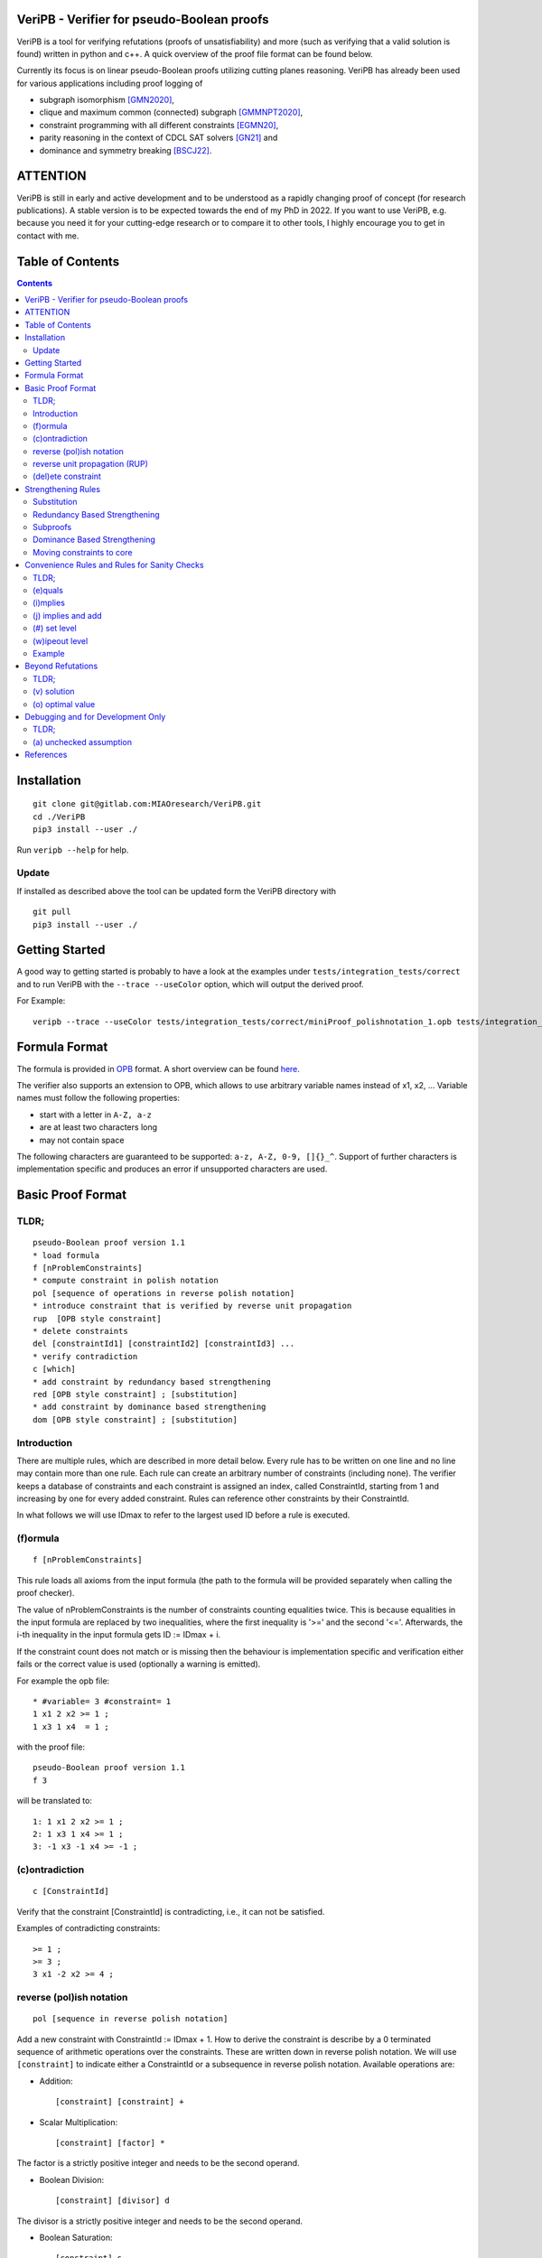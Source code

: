 VeriPB - Verifier for pseudo-Boolean proofs
===========================================
.. image:: https://zenodo.org/badge/DOI/10.5281/zenodo.3548581.svg
   :target: https://doi.org/10.5281/zenodo.3548581

VeriPB is a tool for verifying refutations (proofs of
unsatisfiability) and more (such as verifying that a valid solution is
found) written in python and c++. A quick overview of the proof file
format can be found below.

Currently its focus is on linear pseudo-Boolean proofs utilizing
cutting planes reasoning. VeriPB has already been used for various
applications including proof logging of

* subgraph isomorphism [GMN2020]_,
* clique and maximum common (connected) subgraph [GMMNPT2020]_,
* constraint programming with all different constraints [EGMN20]_,
* parity reasoning in the context of CDCL SAT solvers [GN21]_ and
* dominance and symmetry breaking [BSCJ22]_.


ATTENTION
=========
VeriPB is still in early and active development and to be understood
as a rapidly changing proof of concept (for research publications). A
stable version is to be expected towards the end of my PhD in 2022.
If you want to use VeriPB, e.g. because you need it for your
cutting-edge research or to compare it to other tools, I highly
encourage you to get in contact with me.

Table of Contents
=================
.. contents::
   :depth: 2
   :backlinks: none

Installation
============

::

    git clone git@gitlab.com:MIAOresearch/VeriPB.git
    cd ./VeriPB
    pip3 install --user ./

Run ``veripb --help`` for help.

Update
------

If installed as described above the tool can be updated form the VeriPB directory with

::

    git pull
    pip3 install --user ./

Getting Started
===============

A good way to getting started is probably to have a look at the
examples under ``tests/integration_tests/correct`` and to run VeriPB
with the ``--trace --useColor`` option, which will output the derived proof.

For Example::

    veripb --trace --useColor tests/integration_tests/correct/miniProof_polishnotation_1.opb tests/integration_tests/correct/miniProof_polishnotation_1.pbp


Formula Format
==============

The formula is provided in `OPB <http://www.cril.univ-artois.fr/PB12/format.pdf>`_ format. A short overview can be
found
`here <https://gitlab.com/MIAOresearch/roundingsat/-/blob/master/InputFormats.md>`_.

The verifier also supports an extension to OPB, which allows to use
arbitrary variable names instead of x1, x2, ... Variable names must
follow the following properties:

* start with a letter in ``A-Z, a-z``
* are at least two characters long
* may not contain space

The following characters are guaranteed to be supported: ``a-z, A-Z,
0-9, []{}_^``. Support of further characters is implementation
specific and produces an error if unsupported characters are used.

Basic Proof Format
==================
TLDR;
-----

::

    pseudo-Boolean proof version 1.1
    * load formula
    f [nProblemConstraints]
    * compute constraint in polish notation
    pol [sequence of operations in reverse polish notation]
    * introduce constraint that is verified by reverse unit propagation
    rup  [OPB style constraint]
    * delete constraints
    del [constraintId1] [constraintId2] [constraintId3] ...
    * verify contradiction
    c [which]
    * add constraint by redundancy based strengthening
    red [OPB style constraint] ; [substitution]
    * add constraint by dominance based strengthening
    dom [OPB style constraint] ; [substitution]

Introduction
------------

There are multiple rules, which are described in more detail below.
Every rule has to be written on one line and no line may contain more
than one rule. Each rule can create an arbitrary number of
constraints (including none). The verifier keeps a database of
constraints and each constraint is assigned an index, called
ConstraintId, starting from 1 and increasing by one for every added
constraint. Rules can reference other constraints by their
ConstraintId.

In what follows we will use IDmax to refer to the largest used ID
before a rule is executed.

(f)ormula
---------

::

    f [nProblemConstraints]

This rule loads all axioms from the input formula (the path to the
formula will be provided separately when calling the proof checker).

The value of nProblemConstraints is the number of constraints counting
equalities twice. This is because equalities in the input formula are
replaced by two inequalities, where the first inequality is '>=' and
the second '<='. Afterwards, the i-th inequality in the input formula
gets ID := IDmax + i.

If the constraint count does not match or is missing then the
behaviour is implementation specific and verification either fails or
the correct value is used (optionally a warning is emitted).


For example the opb file::

    * #variable= 3 #constraint= 1
    1 x1 2 x2 >= 1 ;
    1 x3 1 x4  = 1 ;

with the proof file::

    pseudo-Boolean proof version 1.1
    f 3

will be translated to::

    1: 1 x1 2 x2 >= 1 ;
    2: 1 x3 1 x4 >= 1 ;
    3: -1 x3 -1 x4 >= -1 ;


(c)ontradiction
---------------

::

    c [ConstraintId]

Verify that the constraint [ConstraintId] is contradicting, i.e., it
can not be satisfied.

Examples of contradicting constraints::

    >= 1 ;
    >= 3 ;
    3 x1 -2 x2 >= 4 ;


reverse (pol)ish notation
-------------------------

::

    pol [sequence in reverse polish notation]

Add a new constraint with ConstraintId := IDmax + 1. How to derive the constraint is describe by a 0 terminated sequence of
arithmetic operations over the constraints. These are written down in
reverse polish notation. We will use ``[constraint]``  to indicate
either a ConstraintId or a subsequence in reverse polish notation.
Available operations are:

* Addition::

    [constraint] [constraint] +

* Scalar Multiplication::

    [constraint] [factor] *

The factor is a strictly positive integer and needs to be the second
operand.

* Boolean Division::

    [constraint] [divisor] d

The divisor is a strictly positive integer and needs to be the second
operand.


* Boolean Saturation::

    [constraint] s

* Literal Axioms::

    [literal]
    x1
    ~x1

Where ``[literal]`` is a variable name or its negation (``~``) and
generates the constraint that the literal is greater equal zero.
For example for ``~x1`` this generates the constraint ~x1 >= 0.

* Weakening::

    [constraint] [variable] w

Where ``[variable]`` is a variable name and may not contain negation.
This step adds literal axioms such that ``[variable]`` disapears from
the constraint, i.e., its coefficient becomes zero.

Conclusion
^^^^^^^^^^

This set of instructions allows to write down any treelike refutation
with a single rule.

For example::

    pol 42 3 * 43 + s 2 d

Creates a new constraint by taking 3 times the constraint with index
42, then adds constraint 43, followed by a saturation step and a
division by 2.

reverse unit propagation (RUP)
--------------------------

::

    rup [OPB style constraint]

Use reverse unit propagation to check if the constraint is implied,
i.e., it temporarily adds the negation of the constraint and performs
unit propagation, including all other (non deleted) constraints in
the database. If this unit propagation yields contradiction then we
know that the constraint is implied and the check passes.

If the reverse unit propagation check passes then the constraint is
added with ConstraintId := IDmax + 1. Otherwise, verification fails.


(del)ete constraint
-------------------

::

    del id [constraintId1] [constraintId2] [constraintId3] ...
    del spec [OPB style constraint]
    del range [constraintIdStart] [constraintIdEnd]

Delete constraints with given constrain ids, spacification or in the
range from start to end, including start but not end. Note that
constraints will be deleted completely including propagations caused.

If an order is loaded and a constarint marked as core is deleted, then
additional checks might be required.

Strengthening Rules
===================

Substitution
------------

A substitution ``[substitution]`` is a space seperated sequence of
multiple mappings from a variable to a constant or a literal.

::

    [variable] -> 0
    [variable] -> 1
    [variable] -> [literal]

Using ``->`` is optional and can improve readability.

For example::
    x1 -> 0 x2 -> ~x3
    x1 0 x2 ~x3


Redundancy Based Strengthening
------------------------------


::

    red [OPB style constraint] ; [substitution]


Adding the constraint is successful if it passes the map redundancy
check via unit propagation or syntactic checks, i.e., if it can be
shown that every assignment satisfying the constraints in the database
:math:`F` but falsifying the to-be-added constraint :math:`C` can be
transformed into an assignment satisfying both by using the
assignment (or witness) :math:`\omega` provided by the list of
literals. More formally it is checked that,

.. math::
    F \land \neg C \models (F \land C)\upharpoonright\omega .

For details, please refer to [GN21]_.

If the redundancy rule is used in the context of optimization and / or
dominance breaking, additional conditions are checked. For details,
please refer to [BSCJ]_.

Subproofs
---------

For both strengthening rules it is possible to provide an explicit
subproof. A suproof starts by ending the strengthening step with ``;
begin`` and is concluded by ``end``. Within a subproof it is possible
to specify proof goals using ``proofgoal [goalId]``, which are in turn
terminated by ``end``. Each proofgoal needs to derive contradiction
using the provided constraints.

Example ::

    red 1 x1 >= 1 ; x1 -> 1 ; begin
        proofgoal #1
            pol -1 -2 +
            c -1
        end

        proofgoal 1
            rup >= 1 ;
            c -1
        end
    end

The ``[goalId]`` are as follows: If a goal originates from a
constraint in the database the ``[goalId]`` is identical to the
constraintId of the constraint in the database. Otherwise the goalId
starts with a ``#`` folowed by a number which is increased for each
goal in the following order (if applicable): the constraint to be
derived (only redundancy), one goal per constraint in the order, one
goal for the negated order (only dominance), objective condition (only
for optimization problems). Tip: Use ``--trace`` option to display
required goals.

Dominance Based Strengthening
-----------------------------

For details, please refer to [BSCJ]_. For syntax have a look at the
example under ``tests/integration_tests/correct/dominance/example.pbp`` .

Template: ::

    pre_order simple
        * specify variables
        vars
            left u1
            right v1
        end

        * define the order
        def
            -1 u1 1 v1 >= 0 ;
        end

        * proof goal: transitivity
        transitivity
            vars
                fresh_right w1
            end
            proof
                proofgoal #1
                    p 1 2 + 3 +
                    c -1
                qed
            qed
        qed
    end

    load_order simple x1
    dom 1 ~x1 >= 1 ; x1 0


Moving constraints to core
--------------------------

::

    core id [constraintId1] [constraintId2] ...
    core spec [opb style constraint]
    core range [constraintIdStart] [constraintIdEnd]


Convenience Rules and Rules for Sanity Checks
=============================================

TLDR;
-----

::

    * check equality
    e [ConstraintId] [OPB style constraint]
    * check implication
    i [ConstraintId] [OPB style constraint]
    * add constraint if implied
    j [ConstraintId] [OPB style constraint]
    * set level (for easier deletion)
    # [level]
    * wipe out level (for easier deletion)
    w [level]


(e)quals
--------

::

    e [C: ConstraintId] [D: OPB style constraint]

Verify that C is the same constraint as D, i.e. has the same degree
and contains the same terms (order of terms does not matter).

(i)mplies
---------

::

    i [C: ConstraintId] [D: OPB style constraint]

Verify that C syntactically implies D, i.e. it is possible to derive D
from C by adding literal axioms.

(j) implies and add
-------------------

Identical to (i)mplies but also adds the constraint that is implied
to the database with ConstraintId := IDmax + 1.

(#) set level
-------------

::

    # [level]

This rule does mark all following constraints, up to the next
invocation of this rule, with ``[level]``. ``[level]`` is a
non-negative integer. Constraints which are generated before the first
occurrence of this rule are not marked with any level.

(w)ipeout level
---------------

::

    w [level]

Delete all constraints (see deletion command) that are marked with
``[level]`` or a greater number. Constraints that are not marked with
a level can not be removed with this command.

Example
-------

::

    pseudo-Boolean proof version 1.0
    f 10 0              # IDs 1-10 now contain the formula constraints
    p 1 x1 3 * + 42 d 0 # Take the first constraint from the formula,
                          weaken with 3 x_1 >= 0 and then divide by 42


Beyond Refutations
==================

TLDR;
-----

::

    * new solution
    v [literal] [literal] ...
    * new optimal value
    o [literal] [literal] ...

(v) solution
------------

::

    v [literal] [literal] ...
    v x1 ~x2

Given a partial assignment in form of a list of ``[literal]``, i.e.
variable names with ``~`` as prefix to indicate negation, check that:

* after unit propagation we are left with a full assignment, i.e. an
  assignment that assigns all variables that are mentioned in a
  constraint in the formula or the proof

* the full assignment does not violate any constraint

If the check is successful then the clause consisting of the negation
of all literals is added with ConstraintId := IDmax + 1. If the check
is not successful then verification fails.

(o) optimal value
-----------------

::

    o [literal] [literal] ...
    o x1 ~x2

This rule can only be used if the OPB file specifies an objective
function :math:`f(x)`, i.e., it contains a line of the form::

    min: [coefficient] [literal] [coefficient] [literal] ...

Given a partial assignment :math:`\rho` in form of a list of ``[literal]``, i.e.
variable names with ``~`` as prefix to indicate negation, check that:

* every variable that occurs in the objective function is set

* after unit propagation we are left with a full assignment, i.e. an
  assignment that assigns all variables that are mentioned in a
  constraint in the formula or the proof

* the full assignment does not violate any constraint

If the check is successful then the constraint :math:`f(x) \leq
f(\rho) - 1` is added with ConstraintId := IDmax + 1. If the check is
not successful then verification fails.

Debugging and for Development Only
==================================

TLDR;
-----

::

    * add constraint as unchecked assumption
    a [OPB style constraint]

(a) unchecked assumption
------------------------

::

    * add constraint as unchecked assumption
    a [OPB style constraint]

Adds the given constraint without any checks. The constraint gets
ConstraintId := IDmax + 1. Proofs that contain this rule are not
valid, because it allows adding any constraint. For example one could
simply add contradiction directly.

This rule is intended to be used during solver development, when not
all aspects of the solver have implemented proof logging, yet. For
example, imagine that the solver knows by some fancy algorithm that it
is OK to add a constraint C, however proof logging for the derivation
of C is not implemented yet. Using this rule we can simply add C
without providing a derivation and check with VeriPB that all other
derivations that are already implemented are correct.

References
==========

.. _BSCJ22:

[BSCJ22] Certified Symmetry and Dominance Breaking for Combinatorial
Optimisation, Bart Bogaerts, Stephan Gocht, Ciaran McCreesh, Jakob
Nordström, Proceedings of the AAAI Conference on Artificial
Intelligence, 2022 (to appear).

.. _GN21:

[GN21] Certifying Parity Reasoning Efficiently Using Pseudo-Boolean
Proofs, Stephan Gocht, Jakob Nordström, Proceedings of the AAAI
Conference on Artificial Intelligence, 2021, 35, 3768-3777.

.. _GMMNPT2020:

[GMMNPT2020] Stephan Gocht, Ross McBride, Ciaran McCreesh, Jakob Nordström, Patrick
Prosser, and James Trimble. Certifying Solvers for Clique and Maximum
Common (Connected) Subgraph Problems. In Proceedings of the 26th
International Conference on Principles and Practice of Constraint
Programming (CP '20), Lecture Notes in Computer Science, volume 12333,
pages 338-357, September 2020.

.. _GMN2020:

[GMN2020] Stephan Gocht, Ciaran McCreesh, and Jakob Nordström. Subgraph
Isomorphism Meets Cutting Planes: Solving with Certified Solutions. In
Proceedings of the 29th International Joint Conference on Artificial
Intelligence (IJCAI '20), pages 1134-1140, July 2020.

.. _EGMN20:

[EGMN20] Jan Elffers, Stephan Gocht, Ciaran McCreesh, and Jakob Nordström.
Justifying All Differences Using Pseudo-Boolean Reasoning. In
Proceedings of the 34th AAAI Conference on Artificial Intelligence
(AAAI '20), pages 1486-1494, February 2020.

